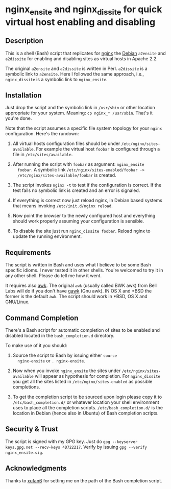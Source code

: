 * nginx_ensite and nginx_dissite for quick virtual host enabling and disabling

** Description

This is a shell (Bash) script that replicates for [[http://wiki.nginx.org][nginx]] the [[http://debian.org][Debian]]
=a2ensite= and =a2dissite= for enabling and disabling sites as virtual
hosts in Apache 2.2.

The original =a2ensite= and =a2dissite= is written in
Perl. =a2dissite= is a symbolic link to =a2ensite=. Here I followed
the same approach, i.e., =nginx_dissite= is a symbolic link to
=nginx_ensite=.

** Installation 

Just drop the script and the symbolic link in =/usr/sbin= or other
location appropriate for your system. Meaning: =cp nginx_* /usr/sbin=.
That's it you're done. 

Note that the script assumes a specific file system topology for your
=nginx= configuration. Here's the rundown:

1. All virtual hosts configuration files should be under
   =/etc/nginx/sites-available=. For example the virtual host
   =foobar= is configured through a file in =/etc/sites/available=. 

2. After running the script with =foobar= as argument: =nginx_ensite
   foobar=. A symbolic link =/etc/nginx/sites-enabled/foobar ->
   /etc/nginx/sites-available/foobar= is created.

3. The script invokes =nginx -t= to test if the configuration is
   correct. If the test fails no symbolic link is created and an error
   is signaled.

4. If everything is correct now just reload nginx, in Debian based
   systems that means invoking =/etc/init.d/nginx reload=.

5. Now point the browser to the newly configured host and everything
   should work properly assuming your configuration is sensible.

6. To disable the site just run =nginx_dissite foobar=. Reload nginx
   to update the running environment.


** Requirements

The script is written in Bash and uses what I believe to be some Bash
specific idioms. I never tested it in other shells. You're welcomed to
try it in any other shell. Please do tell me how it went. 

It requires also [[http://en.wikipedia.org/wiki/AWK][awk]]. The original =awk= (usually called BWK awk) from
Bell Labs will do if you don't have [[http://www.gnu.org/software/gawk/][gawk]] (Gnu awk).  IN OS X and *BSD
the former is the default =awk=. The script should work in *BSD, OS X
and GNU/Linux.

** Command Completion

   There's a Bash script for automatic completion of sites to be
   enabled and disabled located in the =bash_completion.d= directory.

   To make use of it you should:

   1. Source the script to Bash by issuing either =source
      nginx-ensite= or =. nginx-ensite=. 

   2. Now when you invoke =nginx_ensite= the sites under
      =/etc/nginx/sites-available= will appear as hypothesis for
      completion. For =nginx_dissite= you get all the sites listed in
      =/etc/nginx/sites-enabled= as possible completions.

   3. To get the completion script to be sourced upon login please
      copy it to =/etc/bash_completion.d/= or whatever location your
      shell environment uses to place all the completion
      scripts. =/etc/bash_completion.d/= is the location in Debian
      (hence also in Ubuntu) of Bash completion scripts.
      

** Security & Trust

The script is signed with my GPG key. Just do =gpg --keyserver
keys.gpg.net --recv-keys 4D722217=. Verify by issuing =gpg --verify
nginx_ensite.sig=.

** Acknowledgments

Thanks to [[http://github.com/xufan6][xufan6]] for setting me on the path of the Bash completion
script. 
